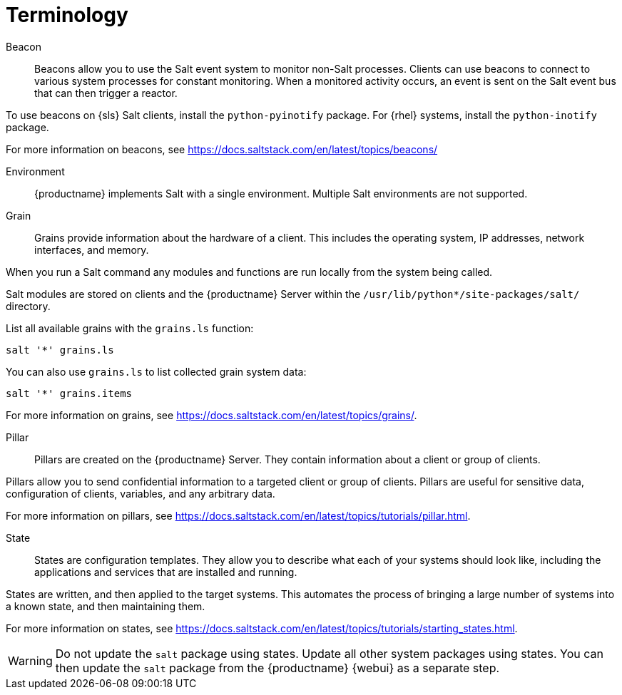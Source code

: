 [[salt.terminology]]
= Terminology


Beacon::
Beacons allow you to use the Salt event system to monitor non-Salt processes.
Clients can use beacons to connect to various system processes for constant monitoring.
When a monitored activity occurs, an event is sent on the Salt event bus that can then trigger a reactor.

To use beacons on {sls} Salt clients, install the [package]``python-pyinotify`` package.
For {rhel} systems, install the [package]``python-inotify`` package.

For more information on beacons, see https://docs.saltstack.com/en/latest/topics/beacons/


Environment::
{productname} implements Salt with a single environment.
Multiple Salt environments are not supported.


Grain::
Grains provide information about the hardware of a client.
This includes the operating system, IP addresses, network interfaces, and memory.

When you run a Salt command any modules and functions are run locally from the system being called.

Salt modules are stored on clients and the {productname} Server within the [path]``/usr/lib/python*/site-packages/salt/`` directory.

List all available grains with the [command]``grains.ls`` function:
----
salt '*' grains.ls
----

You can also use [command]``grains.ls`` to list collected grain system data:
----
salt '*' grains.items
----

For more information on grains, see https://docs.saltstack.com/en/latest/topics/grains/.


Pillar::
Pillars are created on the {productname} Server.
They contain information about a client or group of clients.

Pillars allow you to send confidential information to a targeted client or group of clients.
Pillars are useful for sensitive data, configuration of clients, variables, and any arbitrary data.

For more information on pillars, see https://docs.saltstack.com/en/latest/topics/tutorials/pillar.html.


State::
States are configuration templates.
They allow you to describe what each of your systems should look like, including the applications and services that are installed and running.

States are written, and then applied to the target systems.
This automates the process of bringing a large number of systems into a known state, and then maintaining them.

For more information on states, see https://docs.saltstack.com/en/latest/topics/tutorials/starting_states.html.

[WARNING]
====
Do not update the [package]``salt`` package using states.
Update all other system packages using states.
You can then update the [package]``salt`` package from the {productname} {webui} as a separate step.
====
